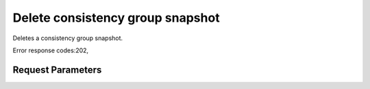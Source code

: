 
Delete consistency group snapshot
=================================

.. rest_method::  DELETE /v2/{tenant_id}/cgsnapshots/{cgsnapshot_id}

Deletes a consistency group snapshot.

Error response codes:202,


Request Parameters
------------------

.. rest_parameters:: parameters.yaml

   - tenant_id: tenant_id
   - cgsnapshot_id: cgsnapshot_id







